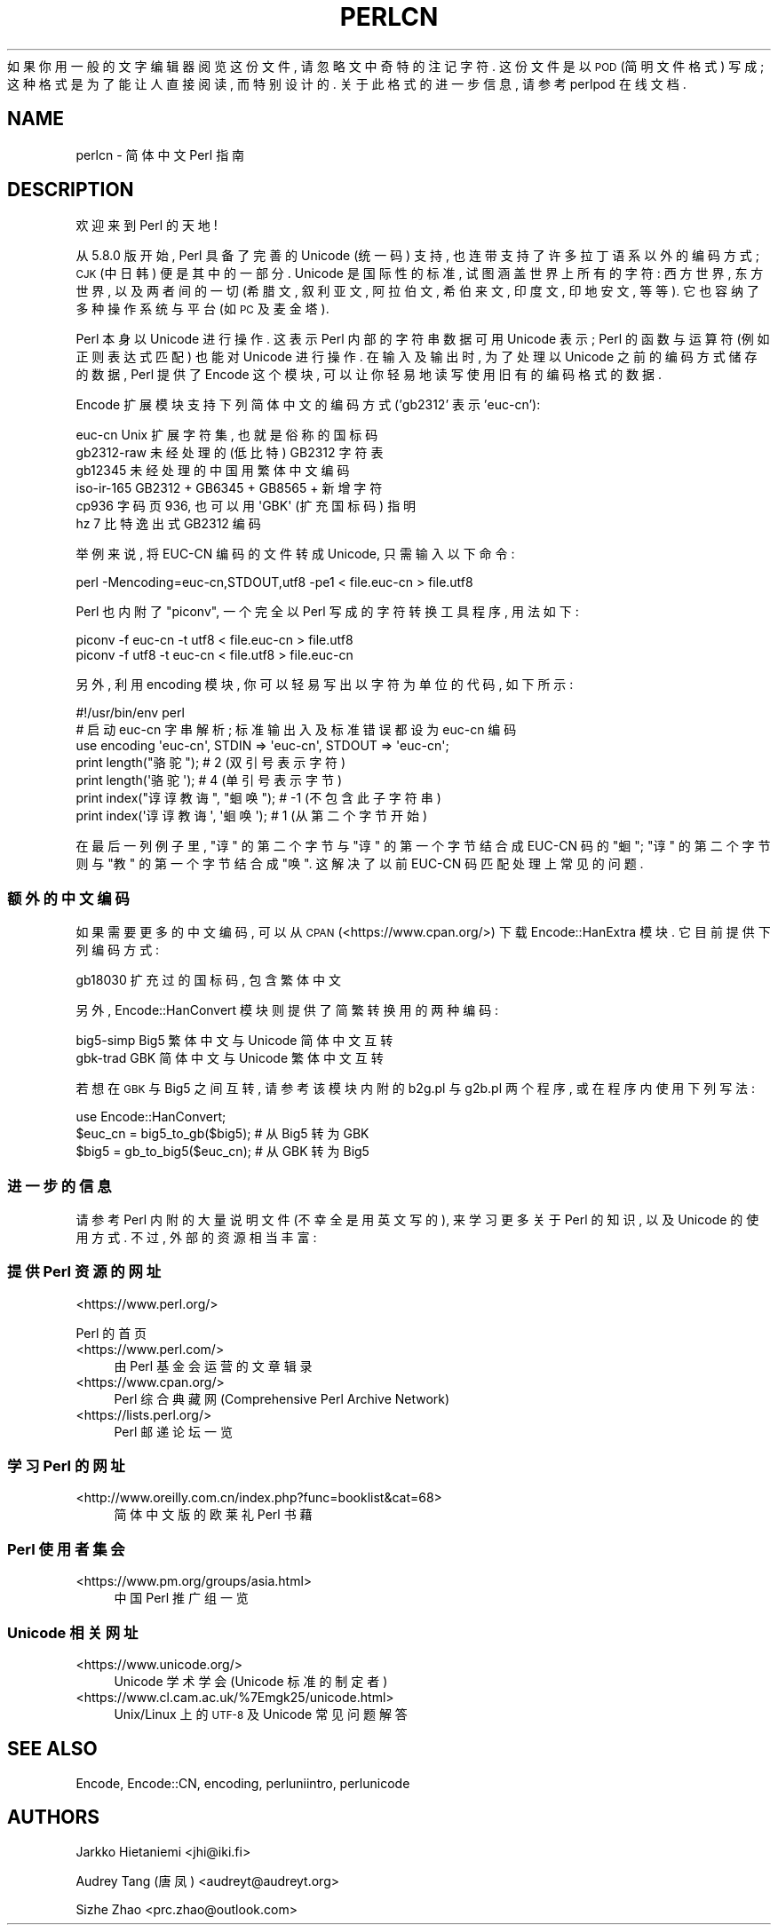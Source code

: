 .\" Automatically generated by Pod::Man 4.14 (Pod::Simple 3.42)
.\"
.\" Standard preamble:
.\" ========================================================================
.de Sp \" Vertical space (when we can't use .PP)
.if t .sp .5v
.if n .sp
..
.de Vb \" Begin verbatim text
.ft CW
.nf
.ne \\$1
..
.de Ve \" End verbatim text
.ft R
.fi
..
.\" Set up some character translations and predefined strings.  \*(-- will
.\" give an unbreakable dash, \*(PI will give pi, \*(L" will give a left
.\" double quote, and \*(R" will give a right double quote.  \*(C+ will
.\" give a nicer C++.  Capital omega is used to do unbreakable dashes and
.\" therefore won't be available.  \*(C` and \*(C' expand to `' in nroff,
.\" nothing in troff, for use with C<>.
.tr \(*W-
.ds C+ C\v'-.1v'\h'-1p'\s-2+\h'-1p'+\s0\v'.1v'\h'-1p'
.ie n \{\
.    ds -- \(*W-
.    ds PI pi
.    if (\n(.H=4u)&(1m=24u) .ds -- \(*W\h'-12u'\(*W\h'-12u'-\" diablo 10 pitch
.    if (\n(.H=4u)&(1m=20u) .ds -- \(*W\h'-12u'\(*W\h'-8u'-\"  diablo 12 pitch
.    ds L" ""
.    ds R" ""
.    ds C` ""
.    ds C' ""
'br\}
.el\{\
.    ds -- \|\(em\|
.    ds PI \(*p
.    ds L" ``
.    ds R" ''
.    ds C`
.    ds C'
'br\}
.\"
.\" Escape single quotes in literal strings from groff's Unicode transform.
.ie \n(.g .ds Aq \(aq
.el       .ds Aq '
.\"
.\" If the F register is >0, we'll generate index entries on stderr for
.\" titles (.TH), headers (.SH), subsections (.SS), items (.Ip), and index
.\" entries marked with X<> in POD.  Of course, you'll have to process the
.\" output yourself in some meaningful fashion.
.\"
.\" Avoid warning from groff about undefined register 'F'.
.de IX
..
.nr rF 0
.if \n(.g .if rF .nr rF 1
.if (\n(rF:(\n(.g==0)) \{\
.    if \nF \{\
.        de IX
.        tm Index:\\$1\t\\n%\t"\\$2"
..
.        if !\nF==2 \{\
.            nr % 0
.            nr F 2
.        \}
.    \}
.\}
.rr rF
.\" ========================================================================
.\"
.IX Title "PERLCN 1"
.TH PERLCN 1 "2022-02-05" "perl v5.34.0" "Perl Programmers Reference Guide"
.\" For nroff, turn off justification.  Always turn off hyphenation; it makes
.\" way too many mistakes in technical documents.
.if n .ad l
.nh
如果你用一般的文字编辑器阅览这份文件, 请忽略文中奇特的注记字符.
这份文件是以 \s-1POD\s0 (简明文件格式) 写成; 这种格式是为了能让人直接阅读,
而特别设计的. 关于此格式的进一步信息, 请参考 perlpod 在线文档.
.SH "NAME"
perlcn \- 简体中文 Perl 指南
.SH "DESCRIPTION"
.IX Header "DESCRIPTION"
欢迎来到 Perl 的天地!
.PP
从 5.8.0 版开始, Perl 具备了完善的 Unicode (统一码) 支持,
也连带支持了许多拉丁语系以外的编码方式; \s-1CJK\s0 (中日韩) 便是其中的一部分.
Unicode 是国际性的标准, 试图涵盖世界上所有的字符: 西方世界, 东方世界,
以及两者间的一切 (希腊文, 叙利亚文, 阿拉伯文, 希伯来文, 印度文,
印地安文, 等等). 它也容纳了多种操作系统与平台 (如 \s-1PC\s0 及麦金塔).
.PP
Perl 本身以 Unicode 进行操作. 这表示 Perl 内部的字符串数据可用 Unicode
表示; Perl 的函数与运算符 (例如正则表达式匹配) 也能对 Unicode 进行操作.
在输入及输出时, 为了处理以 Unicode 之前的编码方式储存的数据, Perl
提供了 Encode 这个模块, 可以让你轻易地读写使用旧有的编码格式的数据.
.PP
Encode 扩展模块支持下列简体中文的编码方式 ('gb2312' 表示 'euc\-cn'):
.PP
.Vb 6
\&    euc\-cn      Unix 扩展字符集, 也就是俗称的国标码
\&    gb2312\-raw  未经处理的 (低比特) GB2312 字符表
\&    gb12345     未经处理的中国用繁体中文编码
\&    iso\-ir\-165  GB2312 + GB6345 + GB8565 + 新增字符
\&    cp936       字码页 936, 也可以用 \*(AqGBK\*(Aq (扩充国标码) 指明
\&    hz          7 比特逸出式 GB2312 编码
.Ve
.PP
举例来说, 将 EUC-CN 编码的文件转成 Unicode, 只需输入以下命令:
.PP
.Vb 1
\&    perl \-Mencoding=euc\-cn,STDOUT,utf8 \-pe1 < file.euc\-cn > file.utf8
.Ve
.PP
Perl 也内附了 \*(L"piconv\*(R", 一个完全以 Perl 写成的字符转换工具程序, 用法如下:
.PP
.Vb 2
\&    piconv \-f euc\-cn \-t utf8 < file.euc\-cn > file.utf8
\&    piconv \-f utf8 \-t euc\-cn < file.utf8 > file.euc\-cn
.Ve
.PP
另外, 利用 encoding 模块, 你可以轻易写出以字符为单位的代码, 如下所示:
.PP
.Vb 7
\&    #!/usr/bin/env perl
\&    # 启动 euc\-cn 字串解析; 标准输出入及标准错误都设为 euc\-cn 编码
\&    use encoding \*(Aqeuc\-cn\*(Aq, STDIN => \*(Aqeuc\-cn\*(Aq, STDOUT => \*(Aqeuc\-cn\*(Aq;
\&    print length("骆驼");      #  2 (双引号表示字符)
\&    print length(\*(Aq骆驼\*(Aq);      #  4 (单引号表示字节)
\&    print index("谆谆教诲", "蛔唤"); # \-1 (不包含此子字符串)
\&    print index(\*(Aq谆谆教诲\*(Aq, \*(Aq蛔唤\*(Aq); #  1 (从第二个字节开始)
.Ve
.PP
在最后一列例子里, \*(L"谆\*(R" 的第二个字节与 \*(L"谆\*(R" 的第一个字节结合成 EUC-CN
码的 \*(L"蛔\*(R"; \*(L"谆\*(R" 的第二个字节则与 \*(L"教\*(R" 的第一个字节结合成 \*(L"唤\*(R".
这解决了以前 EUC-CN 码匹配处理上常见的问题.
.SS "额外的中文编码"
.IX Subsection "额外的中文编码"
如果需要更多的中文编码, 可以从 \s-1CPAN\s0 (<https://www.cpan.org/>) 下载
Encode::HanExtra 模块. 它目前提供下列编码方式:
.PP
.Vb 1
\&    gb18030     扩充过的国标码, 包含繁体中文
.Ve
.PP
另外, Encode::HanConvert 模块则提供了简繁转换用的两种编码:
.PP
.Vb 2
\&    big5\-simp   Big5 繁体中文与 Unicode 简体中文互转
\&    gbk\-trad    GBK 简体中文与 Unicode 繁体中文互转
.Ve
.PP
若想在 \s-1GBK\s0 与 Big5 之间互转, 请参考该模块内附的 b2g.pl 与 g2b.pl 两个程序,
或在程序内使用下列写法:
.PP
.Vb 3
\&    use Encode::HanConvert;
\&    $euc_cn = big5_to_gb($big5); # 从 Big5 转为 GBK
\&    $big5 = gb_to_big5($euc_cn); # 从 GBK 转为 Big5
.Ve
.SS "进一步的信息"
.IX Subsection "进一步的信息"
请参考 Perl 内附的大量说明文件 (不幸全是用英文写的), 来学习更多关于
Perl 的知识, 以及 Unicode 的使用方式. 不过, 外部的资源相当丰富:
.SS "提供 Perl 资源的网址"
.IX Subsection "提供 Perl 资源的网址"
.IP "<https://www.perl.org/>" 4
.IX Item "<https://www.perl.org/>"
.PP
Perl 的首页
.IP "<https://www.perl.com/>" 4
.IX Item "<https://www.perl.com/>"
由 Perl 基金会运营的文章辑录
.IP "<https://www.cpan.org/>" 4
.IX Item "<https://www.cpan.org/>"
Perl 综合典藏网 (Comprehensive Perl Archive Network)
.IP "<https://lists.perl.org/>" 4
.IX Item "<https://lists.perl.org/>"
Perl 邮递论坛一览
.SS "学习 Perl 的网址"
.IX Subsection "学习 Perl 的网址"
.IP "<http://www.oreilly.com.cn/index.php?func=booklist&cat=68>" 4
.IX Item "<http://www.oreilly.com.cn/index.php?func=booklist&cat=68>"
简体中文版的欧莱礼 Perl 书藉
.SS "Perl 使用者集会"
.IX Subsection "Perl 使用者集会"
.IP "<https://www.pm.org/groups/asia.html>" 4
.IX Item "<https://www.pm.org/groups/asia.html>"
中国 Perl 推广组一览
.SS "Unicode 相关网址"
.IX Subsection "Unicode 相关网址"
.IP "<https://www.unicode.org/>" 4
.IX Item "<https://www.unicode.org/>"
Unicode 学术学会 (Unicode 标准的制定者)
.IP "<https://www.cl.cam.ac.uk/%7Emgk25/unicode.html>" 4
.IX Item "<https://www.cl.cam.ac.uk/%7Emgk25/unicode.html>"
Unix/Linux 上的 \s-1UTF\-8\s0 及 Unicode 常见问题解答
.SH "SEE ALSO"
.IX Header "SEE ALSO"
Encode, Encode::CN, encoding, perluniintro, perlunicode
.SH "AUTHORS"
.IX Header "AUTHORS"
Jarkko Hietaniemi <jhi@iki.fi>
.PP
Audrey Tang (唐凤) <audreyt@audreyt.org>
.PP
Sizhe Zhao <prc.zhao@outlook.com>
